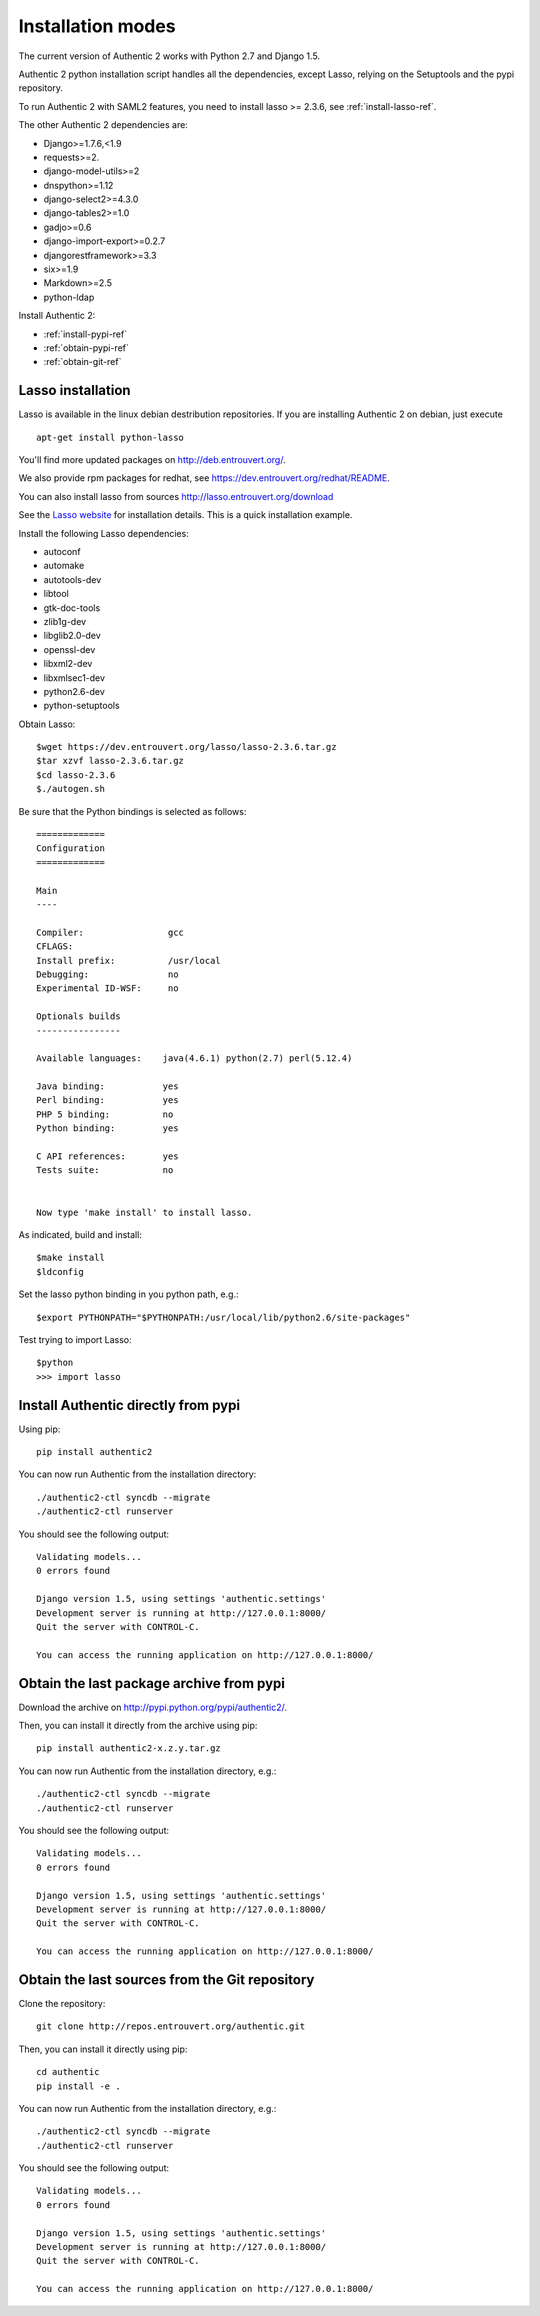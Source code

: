 .. _installation_modes:

==================
Installation modes
==================

The current version of Authentic 2 works with Python 2.7 and Django 1.5.

Authentic 2 python installation script handles all the dependencies,
except Lasso, relying on the Setuptools and the pypi repository.

To run Authentic 2 with SAML2 features, you need to install lasso >= 2.3.6,
see :ref:`install-lasso-ref`.

The other Authentic 2 dependencies are:

- Django>=1.7.6,<1.9
- requests>=2.
- django-model-utils>=2
- dnspython>=1.12
- django-select2>=4.3.0
- django-tables2>=1.0
- gadjo>=0.6
- django-import-export>=0.2.7
- djangorestframework>=3.3
- six>=1.9
- Markdown>=2.5
- python-ldap

Install Authentic 2:

- :ref:`install-pypi-ref`
- :ref:`obtain-pypi-ref`
- :ref:`obtain-git-ref`

.. _install-lasso-ref:

Lasso installation
------------------

Lasso is available in the linux debian destribution repositories. If you are
installing Authentic 2 on debian, just execute ::

   apt-get install python-lasso

You'll find more updated packages on http://deb.entrouvert.org/.

We also provide rpm packages for redhat, see https://dev.entrouvert.org/redhat/README.

You can also install lasso from sources  http://lasso.entrouvert.org/download

See the `Lasso website <http://lasso.entrouvert.org>`_ for installation details.
This is a quick installation example.

Install the following Lasso dependencies:

- autoconf
- automake
- autotools-dev
- libtool
- gtk-doc-tools
- zlib1g-dev
- libglib2.0-dev
- openssl-dev
- libxml2-dev
- libxmlsec1-dev
- python2.6-dev
- python-setuptools

Obtain Lasso::

  $wget https://dev.entrouvert.org/lasso/lasso-2.3.6.tar.gz
  $tar xzvf lasso-2.3.6.tar.gz
  $cd lasso-2.3.6
  $./autogen.sh

Be sure that the Python bindings is selected as follows::

    =============
    Configuration
    =============

    Main
    ----

    Compiler:                gcc
    CFLAGS:
    Install prefix:          /usr/local
    Debugging:               no
    Experimental ID-WSF:     no

    Optionals builds
    ----------------

    Available languages:    java(4.6.1) python(2.7) perl(5.12.4)

    Java binding:           yes
    Perl binding:           yes
    PHP 5 binding:          no
    Python binding:         yes

    C API references:       yes
    Tests suite:            no


    Now type 'make install' to install lasso.

As indicated, build and install::

  $make install
  $ldconfig

Set the lasso python binding in you python path, e.g.::

  $export PYTHONPATH="$PYTHONPATH:/usr/local/lib/python2.6/site-packages"

Test trying to import Lasso::

  $python
  >>> import lasso

.. _install-pypi-ref:

Install Authentic directly from pypi
------------------------------------

Using pip::

   pip install authentic2

You can now run Authentic from the installation directory::

   ./authentic2-ctl syncdb --migrate
   ./authentic2-ctl runserver

You should see the following output::

  Validating models...
  0 errors found

  Django version 1.5, using settings 'authentic.settings'
  Development server is running at http://127.0.0.1:8000/
  Quit the server with CONTROL-C.

  You can access the running application on http://127.0.0.1:8000/

.. _obtain-pypi-ref:

Obtain the last package archive from pypi
-----------------------------------------

Download the archive on http://pypi.python.org/pypi/authentic2/.

Then, you can install it directly from the archive using pip::

   pip install authentic2-x.z.y.tar.gz

You can now run Authentic from the installation directory, e.g.::

   ./authentic2-ctl syncdb --migrate
   ./authentic2-ctl runserver

You should see the following output::

  Validating models...
  0 errors found

  Django version 1.5, using settings 'authentic.settings'
  Development server is running at http://127.0.0.1:8000/
  Quit the server with CONTROL-C.

  You can access the running application on http://127.0.0.1:8000/

.. _obtain-git-ref:

Obtain the last sources from the Git repository
-----------------------------------------------

Clone the repository::

   git clone http://repos.entrouvert.org/authentic.git

Then, you can install it directly using pip::

   cd authentic
   pip install -e .

You can now run Authentic from the installation directory, e.g.::

   ./authentic2-ctl syncdb --migrate
   ./authentic2-ctl runserver

You should see the following output::

  Validating models...
  0 errors found

  Django version 1.5, using settings 'authentic.settings'
  Development server is running at http://127.0.0.1:8000/
  Quit the server with CONTROL-C.

  You can access the running application on http://127.0.0.1:8000/
